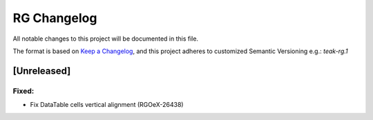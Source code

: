 RG Changelog
############

All notable changes to this project will be documented in this file.

The format is based on `Keep a Changelog <https://keepachangelog.com/en/1.0.0/>`_,
and this project adheres to customized Semantic Versioning e.g.: `teak-rg.1`

[Unreleased]
************

Fixed:
======
* Fix DataTable cells vertical alignment (RGOeX-26438)
